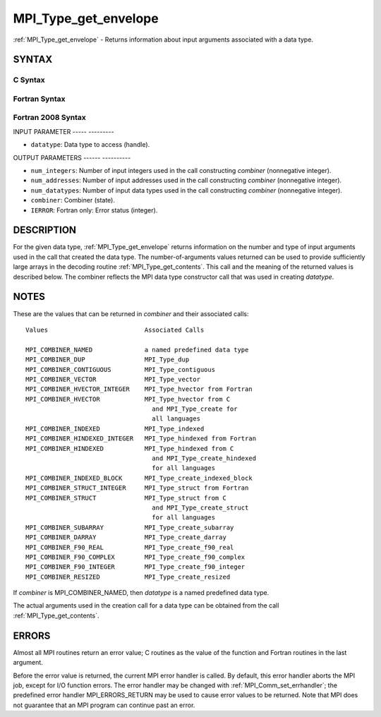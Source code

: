 .. _mpi_type_get_envelope:

MPI_Type_get_envelope
=====================
.. include_body

:ref:`MPI_Type_get_envelope` - Returns information about input arguments
associated with a data type.

SYNTAX
------

C Syntax
^^^^^^^^

.. code-block:: c
   :linenos:

   #include <mpi.h>
   int MPI_Type_get_envelope(MPI_Datatype datatype, int *num_integers,
   	int *num_addresses, int *num_datatypes, int *combiner)

Fortran Syntax
^^^^^^^^^^^^^^

.. code-block:: fortran
   :linenos:

   USE MPI
   ! or the older form: INCLUDE 'mpif.h'
   MPI_TYPE_GET_ENVELOPE(DATATYPE, NUM_INTEGERS, NUM_ADDRESSES,
   		NUM_DATATYPES, COMBINER, IERROR)
   	INTEGER	DATATYPE, NUM_INTEGERS, NUM_ADDRESSES
   	INTEGER	NUM_DATATYPES, COMBINER, IERROR

Fortran 2008 Syntax
^^^^^^^^^^^^^^^^^^^

.. code-block:: fortran
   :linenos:

   USE mpi_f08
   MPI_Type_get_envelope(datatype, num_integers, num_addresses, num_datatypes,
   		combiner, ierror)
   	TYPE(MPI_Datatype), INTENT(IN) :: datatype
   	INTEGER, INTENT(OUT) :: num_integers, num_addresses, num_datatypes,
   	combiner
   	INTEGER, OPTIONAL, INTENT(OUT) :: ierror

INPUT PARAMETER
----- ---------

* ``datatype``: Data type to access (handle). 

OUTPUT PARAMETERS
------ ----------

* ``num_integers``: Number of input integers used in the call constructing *combiner* (nonnegative integer). 

* ``num_addresses``: Number of input addresses used in the call constructing *combiner* (nonnegative integer). 

* ``num_datatypes``: Number of input data types used in the call constructing *combiner* (nonnegative integer). 

* ``combiner``: Combiner (state). 

* ``IERROR``: Fortran only: Error status (integer). 

DESCRIPTION
-----------

For the given data type, :ref:`MPI_Type_get_envelope` returns information on
the number and type of input arguments used in the call that created the
data type. The number-of-arguments values returned can be used to
provide sufficiently large arrays in the decoding routine
:ref:`MPI_Type_get_contents`. This call and the meaning of the returned values
is described below. The combiner reflects the MPI data type constructor
call that was used in creating *datatype*.

NOTES
-----

These are the values that can be returned in *combiner* and their
associated calls:

::

   Values                          Associated Calls

   MPI_COMBINER_NAMED              a named predefined data type
   MPI_COMBINER_DUP                MPI_Type_dup
   MPI_COMBINER_CONTIGUOUS         MPI_Type_contiguous
   MPI_COMBINER_VECTOR             MPI_Type_vector
   MPI_COMBINER_HVECTOR_INTEGER    MPI_Type_hvector from Fortran
   MPI_COMBINER_HVECTOR            MPI_Type_hvector from C
                                     and MPI_Type_create for
                                     all languages
   MPI_COMBINER_INDEXED            MPI_Type_indexed
   MPI_COMBINER_HINDEXED_INTEGER   MPI_Type_hindexed from Fortran
   MPI_COMBINER_HINDEXED           MPI_Type_hindexed from C
                                     and MPI_Type_create_hindexed
                                     for all languages
   MPI_COMBINER_INDEXED_BLOCK      MPI_Type_create_indexed_block
   MPI_COMBINER_STRUCT_INTEGER     MPI_Type_struct from Fortran
   MPI_COMBINER_STRUCT             MPI_Type_struct from C
                                     and MPI_Type_create_struct
                                     for all languages
   MPI_COMBINER_SUBARRAY           MPI_Type_create_subarray
   MPI_COMBINER_DARRAY             MPI_Type_create_darray
   MPI_COMBINER_F90_REAL           MPI_Type_create_f90_real
   MPI_COMBINER_F90_COMPLEX        MPI_Type_create_f90_complex
   MPI_COMBINER_F90_INTEGER        MPI_Type_create_f90_integer
   MPI_COMBINER_RESIZED            MPI_Type_create_resized

If *combiner* is MPI_COMBINER_NAMED, then *datatype* is a named
predefined data type.

The actual arguments used in the creation call for a data type can be
obtained from the call :ref:`MPI_Type_get_contents`.

ERRORS
------

Almost all MPI routines return an error value; C routines as the value
of the function and Fortran routines in the last argument.

Before the error value is returned, the current MPI error handler is
called. By default, this error handler aborts the MPI job, except for
I/O function errors. The error handler may be changed with
:ref:`MPI_Comm_set_errhandler`; the predefined error handler MPI_ERRORS_RETURN
may be used to cause error values to be returned. Note that MPI does not
guarantee that an MPI program can continue past an error.


.. seealso:: | :ref:`MPI_Type_get_contents` 
